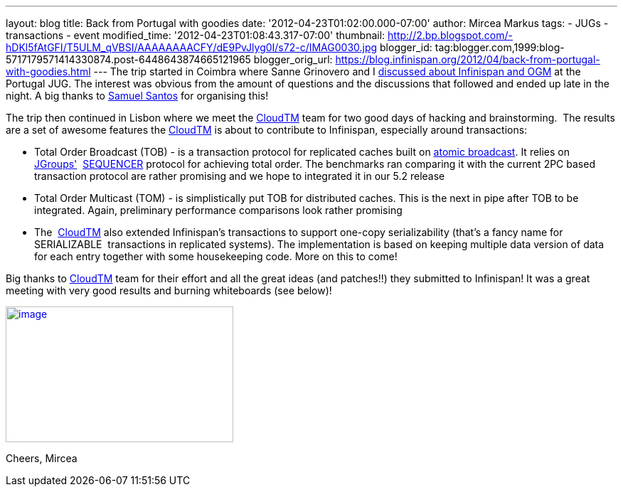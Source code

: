 ---
layout: blog
title: Back from Portugal with goodies
date: '2012-04-23T01:02:00.000-07:00'
author: Mircea Markus
tags:
- JUGs
- transactions
- event
modified_time: '2012-04-23T01:08:43.317-07:00'
thumbnail: http://2.bp.blogspot.com/-hDKl5fAtGFI/T5ULM_qVBSI/AAAAAAAACFY/dE9PvJlyg0I/s72-c/IMAG0030.jpg
blogger_id: tag:blogger.com,1999:blog-5717179571414330874.post-6448643874665121965
blogger_orig_url: https://blog.infinispan.org/2012/04/back-from-portugal-with-goodies.html
---
The trip started in Coimbra where Sanne Grinovero and I
http://infinispan.blogspot.com/2012/04/infinispan-and-ogm-at-ptjug.html[discussed
about Infinispan and OGM] at the Portugal JUG. The interest was obvious
from the amount of questions and the discussions that followed and ended
up late in the night. A big thanks to http://www.samaxes.com/[Samuel
Santos] for organising this!

The trip then continued in Lisbon where we meet the
http://www.cloudtm.eu/[CloudTM] team for two good days of hacking
and brainstorming.  The results are a set of awesome features
the http://www.cloudtm.eu/[CloudTM] is about to contribute to
Infinispan, especially around transactions:

* Total Order Broadcast (TOB) - is a transaction protocol for replicated
caches built on http://en.wikipedia.org/wiki/Atomic_broadcast[atomic
broadcast]. It relies on http://www.jgroups.org/[JGroups'] 
http://www.jgroups.org/javadoc-3.x/org/jgroups/protocols/SEQUENCER.html[SEQUENCER] protocol
for achieving total order. The benchmarks ran comparing it with the
current 2PC based transaction protocol are rather promising and we hope
to integrated it in our 5.2 release
* Total Order Multicast (TOM) - is simplistically put TOB for
distributed caches. This is the next in pipe after TOB to be integrated.
Again, preliminary performance comparisons look rather promising
* The  http://www.cloudtm.eu/[CloudTM] also extended Infinispan's
transactions to support one-copy serializability (that's a fancy name
for SERIALIZABLE  transactions in replicated systems). The
implementation is based on keeping multiple data version of data for
each entry together with some housekeeping code. More on this to come!

Big thanks to http://www.cloudtm.eu/[CloudTM] team for their effort and
all the great ideas (and patches!!) they submitted to Infinispan! It was
a great meeting with very good results and burning whiteboards (see
below)!

http://2.bp.blogspot.com/-hDKl5fAtGFI/T5ULM_qVBSI/AAAAAAAACFY/dE9PvJlyg0I/s1600/IMAG0030.jpg[image:http://2.bp.blogspot.com/-hDKl5fAtGFI/T5ULM_qVBSI/AAAAAAAACFY/dE9PvJlyg0I/s320/IMAG0030.jpg[image,width=320,height=191]]

Cheers,
Mircea


